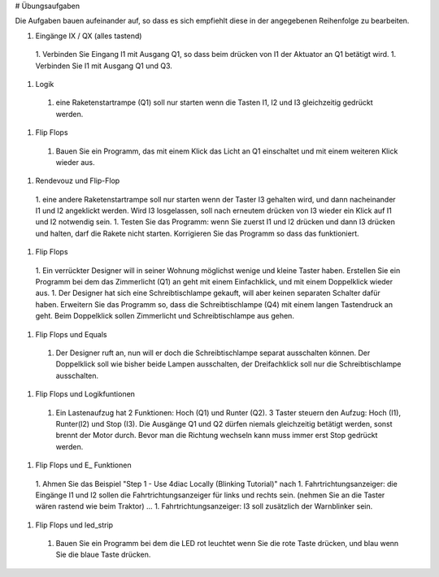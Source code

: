 # Übungsaufgaben


Die Aufgaben bauen aufeinander auf, so dass es sich empfiehlt diese in der angegebenen Reihenfolge zu bearbeiten.


1. Eingänge IX / QX (alles tastend)
  1. Verbinden Sie Eingang I1 mit Ausgang Q1, so dass beim drücken von I1 der Aktuator an Q1 betätigt wird.
  1. Verbinden Sie I1 mit Ausgang Q1 und Q3. 
1. Logik
  1. eine Raketenstartrampe (Q1) soll nur starten wenn die Tasten I1, I2 und I3 gleichzeitig gedrückt werden. 
1. Flip Flops
  1. Bauen Sie ein Programm, das mit einem Klick das Licht an Q1 einschaltet und mit einem weiteren Klick wieder aus.
1. Rendevouz und Flip-Flop
  1. eine andere Raketenstartrampe soll nur starten wenn der Taster I3 gehalten wird, und dann nacheinander I1 und I2 angeklickt werden. Wird I3 losgelassen, soll nach erneutem drücken von I3 wieder ein Klick auf I1 und I2 notwendig sein. 
  1. Testen Sie das Programm: wenn Sie zuerst I1 und I2 drücken und dann I3 drücken und halten, darf die Rakete nicht starten. Korrigieren Sie das Programm so dass das funktioniert. 
1. Flip Flops
  1. Ein verrückter Designer will in seiner Wohnung möglichst wenige und kleine Taster haben. Erstellen Sie ein Programm bei dem das Zimmerlicht (Q1) an geht mit einem Einfachklick, und mit einem Doppelklick wieder aus. 
  1. Der Designer hat sich eine Schreibtischlampe gekauft, will aber keinen separaten Schalter dafür haben. Erweitern Sie das Programm so, dass die Schreibtischlampe (Q4) mit einem langen Tastendruck an geht. Beim Doppelklick sollen Zimmerlicht und Schreibtischlampe aus gehen. 
1. Flip Flops und Equals
  1. Der Designer ruft an, nun will er doch die Schreibtischlampe separat ausschalten können. Der Doppelklick soll wie bisher beide Lampen ausschalten, der Dreifachklick soll nur die Schreibtischlampe ausschalten. 
1. Flip Flops und Logikfuntionen
  1. Ein Lastenaufzug hat 2 Funktionen: Hoch (Q1) und Runter (Q2). 3 Taster steuern den Aufzug: Hoch (I1), Runter(I2) und Stop (I3). Die Ausgänge Q1 und Q2 dürfen niemals gleichzeitig betätigt werden, sonst brennt der Motor durch. Bevor man die Richtung wechseln kann muss immer erst Stop gedrückt werden. 
1. Flip Flops und E_ Funktionen
  1. Ahmen Sie das Beispiel "Step 1 - Use 4diac Locally (Blinking Tutorial)" nach
  1. Fahrtrichtungsanzeiger: die Eingänge I1 und I2 sollen die Fahrtrichtungsanzeiger für links und rechts sein. (nehmen Sie an die Taster wären rastend wie beim Traktor) ... 
  1. Fahrtrichtungsanzeiger: I3 soll zusätzlich der Warnblinker sein. 
1. Flip Flops und led_strip
  1. Bauen Sie ein Programm bei dem die LED rot leuchtet wenn Sie die rote Taste drücken, und blau wenn Sie die blaue Taste drücken. 
